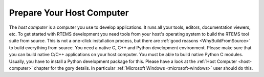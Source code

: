 .. SPDX-License-Identifier: CC-BY-SA-4.0

.. Copyright (C) 2019 embedded brains GmbH
.. Copyright (C) 2019 Sebastian Huber

.. _QuickStartHost:

Prepare Your Host Computer
==========================

The *host computer* is a computer you use to develop applications.  It runs all
your tools, editors, documentation viewers, etc.  To get started with RTEMS
development you need tools from your host's operating system to build the RTEMS
tool suite from source.  This is not a one-click installation process, but
there are :ref:`good reasons <WhyBuildFromSource>` to build everything from
source.  You need a native C, C++ and Python development environment.  Please
make sure that you can build native C/C++ applications on your host computer.
You must be able to build native Python C modules.  Usually, you have to
install a Python development package for this.  Please have a look at the
:ref:`Host Computer <host-computer>` chapter for the gory details.  In
particular :ref:`Microsoft Windows <microsoft-windows>` user should do this.
